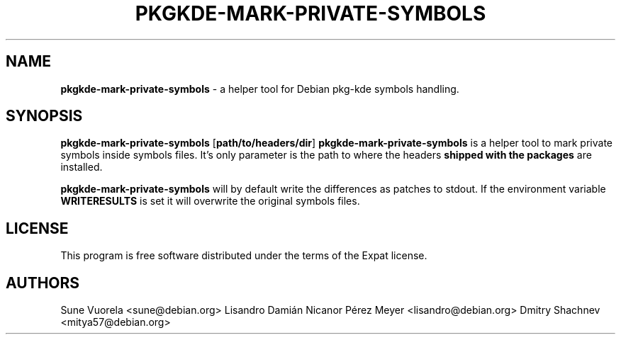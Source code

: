 .TH PKGKDE\-MARK\-PRIVATE\-SYMBOLS 1 "2015-05-13" "0.15.17" "Debian Qt/KDE tool to mark private symbols in symbols files"
.SH NAME
.B pkgkde\-mark\-private\-symbols
\- a helper tool for Debian pkg-kde symbols handling.
.SH SYNOPSIS
.B pkgkde\-mark\-private\-symbols
[\fBpath/to/headers/dir\fR]
.B pkgkde\-mark\-private\-symbols
is a helper tool to mark private symbols inside symbols files. It's only
parameter is the path to where the headers \fBshipped with the packages\fR
are installed.

.B pkgkde\-mark\-private\-symbols
will by default write the differences as patches to stdout. If the environment
variable \fBWRITERESULTS\fR is set it will overwrite the original symbols files.

.SH LICENSE
.P
This program is free software distributed under the terms of the Expat license.
.SH AUTHORS
Sune Vuorela <sune@debian.org>
Lisandro Damián Nicanor Pérez Meyer <lisandro@debian.org>
Dmitry Shachnev <mitya57@debian.org>
